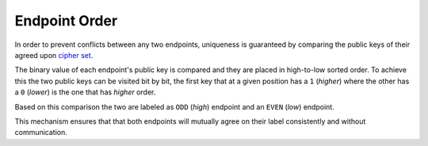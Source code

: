 Endpoint Order
==============

In order to prevent conflicts between any two endpoints, uniqueness is
guaranteed by comparing the public keys of their agreed upon `cipher
set <README.md.rst>`__.

The binary value of each endpoint's public key is compared and they are
placed in high-to-low sorted order. To achieve this the two public keys
can be visited bit by bit, the first key that at a given position has a
``1`` (*higher*) where the other has a ``0`` (*lower*) is the one that
has *higher* order.

Based on this comparison the two are labeled as ``ODD`` (*high*)
endpoint and an ``EVEN`` (*low*) endpoint.

This mechanism ensures that that both endpoints will mutually agree on
their label consistently and without communication.

